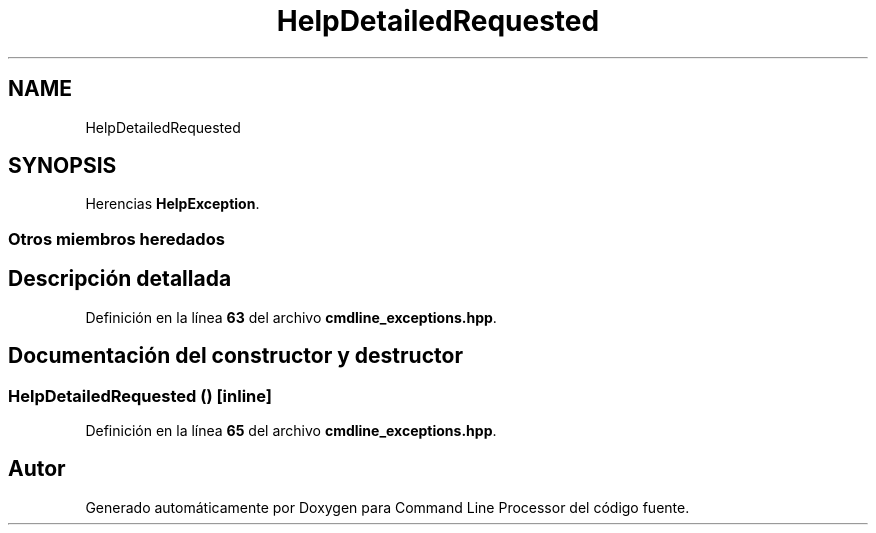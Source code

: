 .TH "HelpDetailedRequested" 3 "Sábado, 6 de Noviembre de 2021" "Version 0.2.3" "Command Line Processor" \" -*- nroff -*-
.ad l
.nh
.SH NAME
HelpDetailedRequested
.SH SYNOPSIS
.br
.PP
.PP
Herencias \fBHelpException\fP\&.
.SS "Otros miembros heredados"
.SH "Descripción detallada"
.PP 
Definición en la línea \fB63\fP del archivo \fBcmdline_exceptions\&.hpp\fP\&.
.SH "Documentación del constructor y destructor"
.PP 
.SS "\fBHelpDetailedRequested\fP ()\fC [inline]\fP"

.PP
Definición en la línea \fB65\fP del archivo \fBcmdline_exceptions\&.hpp\fP\&.

.SH "Autor"
.PP 
Generado automáticamente por Doxygen para Command Line Processor del código fuente\&.
